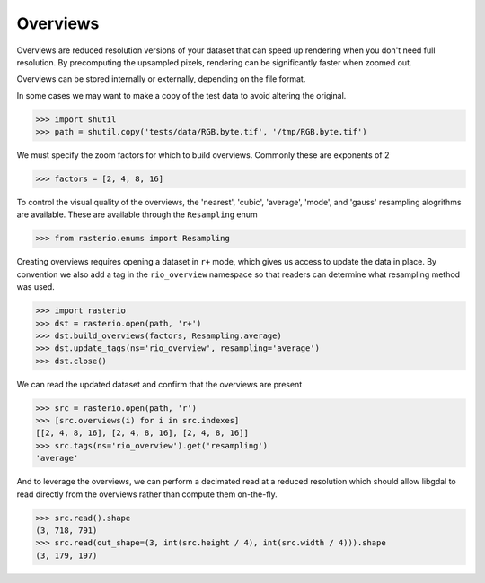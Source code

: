 Overviews
*********

Overviews are reduced resolution versions of your dataset that can speed up
rendering when you don't need full resolution. By precomputing the upsampled
pixels, rendering can be significantly faster when zoomed out.

Overviews can be stored internally or externally, depending on the file format.


In some cases we may want to make a copy of the test data to avoid
altering the original.

.. code-block:: python

    >>> import shutil
    >>> path = shutil.copy('tests/data/RGB.byte.tif', '/tmp/RGB.byte.tif')

We must specify the zoom factors for which to build overviews. Commonly
these are exponents of 2

.. code-block:: python

    >>> factors = [2, 4, 8, 16]

To control the visual quality of the overviews, the 'nearest', 'cubic',
'average', 'mode', and 'gauss' resampling alogrithms are available. These are
available through the ``Resampling`` enum

.. code-block:: python

   >>> from rasterio.enums import Resampling

Creating overviews requires opening a dataset in ``r+`` mode, which
gives us access to update the data in place. By convention we also
add a tag in the ``rio_overview`` namespace so that readers can 
determine what resampling method was used.

.. code-block:: python

    >>> import rasterio
    >>> dst = rasterio.open(path, 'r+')
    >>> dst.build_overviews(factors, Resampling.average)
    >>> dst.update_tags(ns='rio_overview', resampling='average')
    >>> dst.close()

We can read the updated dataset and confirm that the overviews are present

.. code-block:: python

    >>> src = rasterio.open(path, 'r')
    >>> [src.overviews(i) for i in src.indexes]
    [[2, 4, 8, 16], [2, 4, 8, 16], [2, 4, 8, 16]]
    >>> src.tags(ns='rio_overview').get('resampling')
    'average'

And to leverage the overviews, we can perform a decimated read at a reduced
resolution which should allow libgdal to read directly from the overviews
rather than compute them on-the-fly.

.. code-block:: python

    >>> src.read().shape
    (3, 718, 791)
    >>> src.read(out_shape=(3, int(src.height / 4), int(src.width / 4))).shape
    (3, 179, 197)


